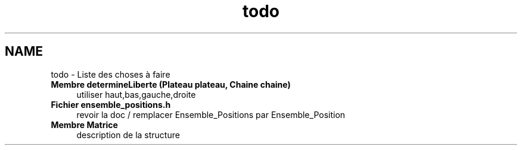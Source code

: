 .TH "todo" 3 "Mercredi Février 12 2014" "Jeu du GO" \" -*- nroff -*-
.ad l
.nh
.SH NAME
todo \- Liste des choses à faire 
.IP "\fBMembre \fBdetermineLiberte\fP (Plateau plateau, Chaine chaine)\fP" 1c
utiliser haut,bas,gauche,droite  
.IP "\fBFichier \fBensemble_positions\&.h\fP \fP" 1c
revoir la doc / remplacer Ensemble_Positions par Ensemble_Position  
.IP "\fBMembre \fBMatrice\fP \fP" 1c
description de la structure 
.PP

